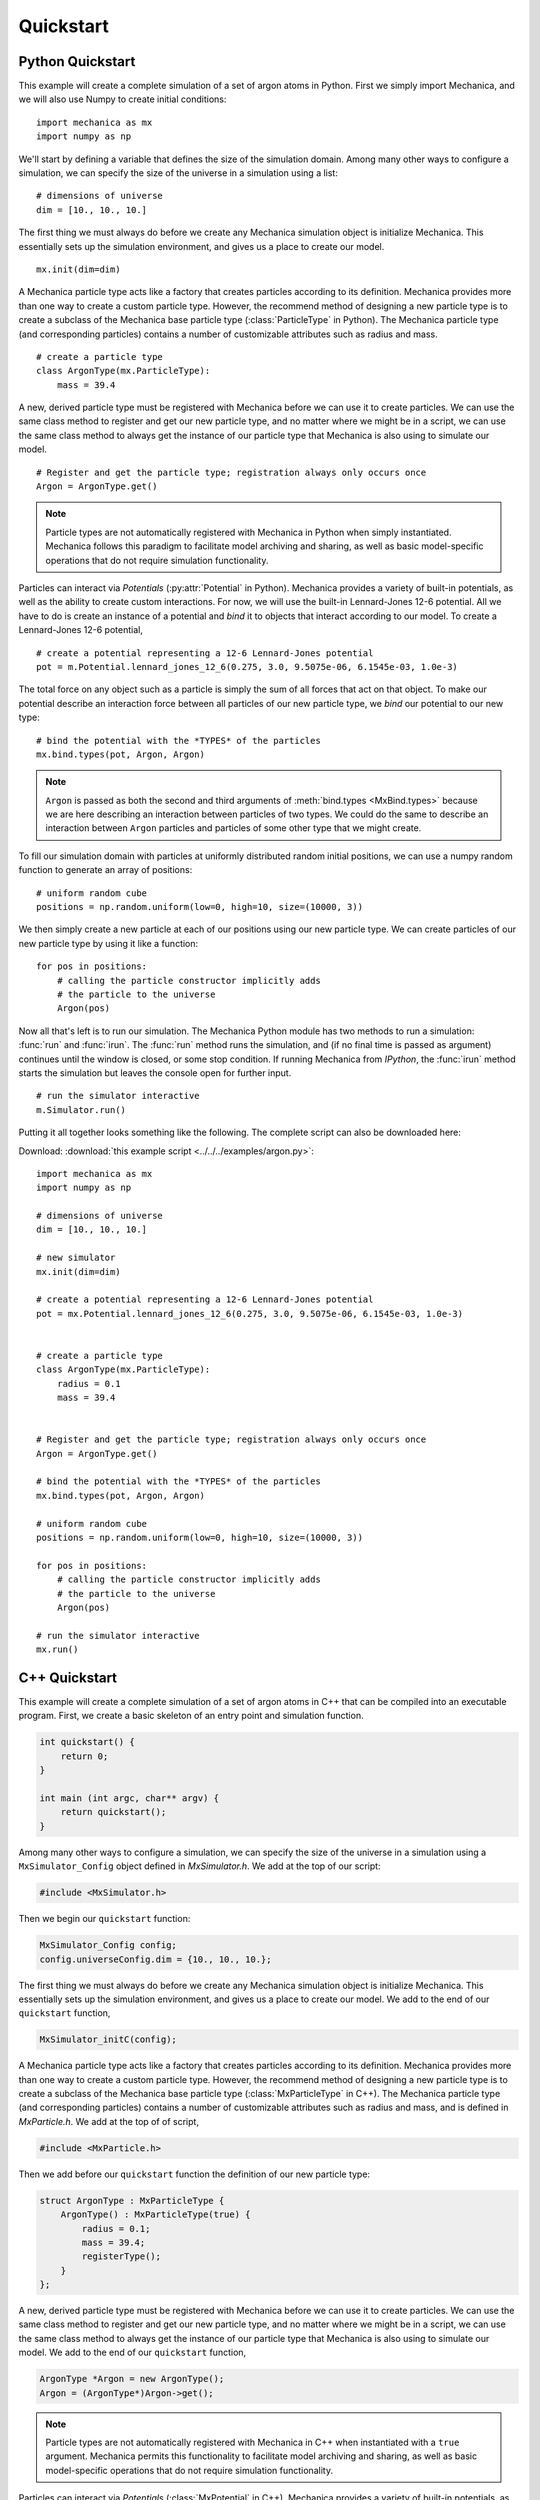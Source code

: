 .. _quickstart:

.. py:currentmodule:: mechanica

Quickstart
===========

Python Quickstart
------------------

This example will create a complete simulation of a set of argon atoms in Python.
First we simply import Mechanica, and we will also use Numpy to create initial conditions::

    import mechanica as mx
    import numpy as np

We'll start by defining a variable that defines the size of the simulation domain.
Among many other ways to configure a simulation, we can specify the size of
the universe in a simulation using a list::

    # dimensions of universe
    dim = [10., 10., 10.]

The first thing we must always do before we create any Mechanica simulation object is
initialize Mechanica. This essentially sets up the simulation environment, and gives us a place
to create our model. ::

    mx.init(dim=dim)

A Mechanica particle type acts like a factory that creates particles according to its definition.
Mechanica provides more than one way to create a custom particle type. However, the
recommend method of designing a new particle type is to create a subclass of the Mechanica base
particle type (:class:`ParticleType` in Python). The Mechanica particle type (and corresponding particles)
contains a number of customizable attributes such as radius and mass. ::

    # create a particle type
    class ArgonType(mx.ParticleType):
        mass = 39.4

A new, derived particle type must be registered with Mechanica before we can use it to create
particles. We can use the same class method to register and get our new particle type, and no matter
where we might be in a script, we can use the same class method to always get the instance of our
particle type that Mechanica is also using to simulate our model. ::

    # Register and get the particle type; registration always only occurs once
    Argon = ArgonType.get()

.. note::
    Particle types are not automatically registered with Mechanica in Python when simply instantiated.
    Mechanica follows this paradigm to facilitate model archiving and sharing, as well as basic
    model-specific operations that do not require simulation functionality.

Particles can interact via `Potentials` (:py:attr:`Potential` in Python). Mechanica provides a variety of
built-in potentials, as well as the ability to create custom interactions. For now, we will use the
built-in Lennard-Jones 12-6 potential. All we have to do is create an instance of a potential and *bind*
it to objects that interact according to our model. To create a Lennard-Jones 12-6 potential, ::

    # create a potential representing a 12-6 Lennard-Jones potential
    pot = m.Potential.lennard_jones_12_6(0.275, 3.0, 9.5075e-06, 6.1545e-03, 1.0e-3)

The total force on any object such as a particle is simply the sum of
all forces that act on that object. To make our potential describe an interaction force between
all particles of our new particle type, we *bind* our potential to our new type::

    # bind the potential with the *TYPES* of the particles
    mx.bind.types(pot, Argon, Argon)

.. note::
    ``Argon`` is passed as both the second and third arguments of :meth:`bind.types <MxBind.types>`
    because we are here describing an interaction between particles of two types. We could do the
    same to describe an interaction between ``Argon`` particles and particles of some other type that
    we might create.

To fill our simulation domain with particles at uniformly distributed random initial positions,
we can use a numpy random function to generate an array of positions::

    # uniform random cube
    positions = np.random.uniform(low=0, high=10, size=(10000, 3))

We then simply create a new particle at each of our positions using our new particle type. We can
create particles of our new particle type by using it like a function::

    for pos in positions:
        # calling the particle constructor implicitly adds
        # the particle to the universe
        Argon(pos)

Now all that's left is to run our simulation. The Mechanica Python module has two methods to
run a simulation: :func:`run` and :func:`irun`. The :func:`run` method runs the simulation, and
(if no final time is passed as argument) continues until the window is closed, or some stop condition.
If running Mechanica from `IPython`, the :func:`irun` method starts the simulation but leaves the console
open for further input. ::

    # run the simulator interactive
    m.Simulator.run()

Putting it all together looks something like the following.
The complete script can also be downloaded here:

Download: :download:`this example script <../../../examples/argon.py>`::

    import mechanica as mx
    import numpy as np

    # dimensions of universe
    dim = [10., 10., 10.]

    # new simulator
    mx.init(dim=dim)

    # create a potential representing a 12-6 Lennard-Jones potential
    pot = mx.Potential.lennard_jones_12_6(0.275, 3.0, 9.5075e-06, 6.1545e-03, 1.0e-3)


    # create a particle type
    class ArgonType(mx.ParticleType):
        radius = 0.1
        mass = 39.4


    # Register and get the particle type; registration always only occurs once
    Argon = ArgonType.get()

    # bind the potential with the *TYPES* of the particles
    mx.bind.types(pot, Argon, Argon)

    # uniform random cube
    positions = np.random.uniform(low=0, high=10, size=(10000, 3))

    for pos in positions:
        # calling the particle constructor implicitly adds
        # the particle to the universe
        Argon(pos)

    # run the simulator interactive
    mx.run()


C++ Quickstart
---------------

This example will create a complete simulation of a set of argon atoms in C++ that can be compiled into
an executable program. First, we create a basic skeleton of an entry point and simulation function.

.. code-block:: cpp

    int quickstart() {
        return 0;
    }

    int main (int argc, char** argv) {
        return quickstart();
    }

Among many other ways to configure a simulation, we can specify the size of
the universe in a simulation using a ``MxSimulator_Config`` object defined in `MxSimulator.h`.
We add at the top of our script:

.. code-block:: cpp

    #include <MxSimulator.h>

Then we begin our ``quickstart`` function:

.. code-block:: cpp

    MxSimulator_Config config;
    config.universeConfig.dim = {10., 10., 10.};

The first thing we must always do before we create any Mechanica simulation object is
initialize Mechanica. This essentially sets up the simulation environment, and gives us a place
to create our model. We add to the end of our ``quickstart`` function,

.. code-block:: cpp

    MxSimulator_initC(config);

A Mechanica particle type acts like a factory that creates particles according to its definition.
Mechanica provides more than one way to create a custom particle type. However, the
recommend method of designing a new particle type is to create a subclass of the Mechanica base
particle type (:class:`MxParticleType` in C++). The Mechanica particle type (and corresponding particles)
contains a number of customizable attributes such as radius and mass, and is defined in
`MxParticle.h`.
We add at the top of of script,

.. code-block:: cpp

    #include <MxParticle.h>

Then we add before our ``quickstart`` function the definition of our new particle type:

.. code-block:: cpp

    struct ArgonType : MxParticleType {
        ArgonType() : MxParticleType(true) {
            radius = 0.1;
            mass = 39.4;
            registerType();
        }
    };

A new, derived particle type must be registered with Mechanica before we can use it to create
particles. We can use the same class method to register and get our new particle type, and no matter
where we might be in a script, we can use the same class method to always get the instance of our
particle type that Mechanica is also using to simulate our model.
We add to the end of our ``quickstart`` function,

.. code-block:: cpp

    ArgonType *Argon = new ArgonType();
    Argon = (ArgonType*)Argon->get();

.. note::
    Particle types are not automatically registered with Mechanica in C++ when instantiated with a
    ``true`` argument. Mechanica permits this functionality to facilitate model archiving and sharing,
    as well as basic model-specific operations that do not require simulation functionality.

Particles can interact via `Potentials` (:class:`MxPotential` in C++). Mechanica provides a variety of
built-in potentials, as well as the ability to create custom interactions. For now, we will use the
built-in Lennard-Jones 12-6 potential. All we have to do is create an instance of a potential
using definitions in `MxPotential.h` and *bind* it to objects that interact according to our model.
To create a Lennard-Jones 12-6 potential, we add at the top of our script,

.. code-block:: cpp

    #include <MxPotential.h>

We add to the end of our ``quickstart`` function,

.. code-block:: cpp

    MxPotential *pot = MxPotential::lennard_jones_12_6(0.275, 3.0, 9.5075e-06 , 6.1545e-03 , new double(1.0e-3));

The total force on any object such as a particle is simply the sum of
all forces that act on that object. To make our potential describe an interaction force between
all particles of our new particle type, we *bind* our potential to our new type using definitions
in `MxBind.hpp`. We add at the top of our script

.. code-block:: cpp

    #include <MxBind.hpp>

We add to the end of our ``quickstart`` function,

.. code-block:: cpp

    MxBind::types(pot, Argon, Argon);

.. note::
    ``Argon`` is passed as both the second and third arguments of ``bind.types`` because
    we are here describing an interaction between particles of two types. We could do the
    same to describe an interaction between ``Argon`` particles and particles of some other type that
    we might create.

To fill our simulation domain with particles at uniformly distributed random initial positions,
we can use a Mechanica function defined in `MxUtil.h` to generate an array of positions in a
unit cube centered at the origin. We add at the top of our script

.. code-block:: cpp

    #include <MxUtil.h>

We add to the end of our ``quickstart`` function,

.. code-block:: cpp

    std::vector<MxVector3f> positions = MxRandomPoints(MxPointsType::SolidCube, 10000);

We then simply create a new particle at each of our positions using our new particle type. We can
create particles of our new particle type by using it like a function.
We add to the end of our ``quickstart`` function,

.. code-block:: cpp

    for(auto &p : positions) {
        MxVector3f *partPos = new MxVector3f((p + MxVector3f(0.5)) * 10.0);
        (*Argon)(partPos);
    }

Now all that's left is to run our simulation. The Mechanica `MxSimulator` has a method ``run``
that runs the simulation, and (if a negative number is passed) continues until the window is
closed, or some stop condition.
We add to the end of our ``quickstart`` function,

.. code-block:: cpp

    MxSimulator *sim = MxSimulator::get();
    sim->run(-1.0);

Putting it all together looks something like the following:

.. code-block:: cpp

    #include <MxSimulator.h>
    #include <MxParticle.h>
    #include <MxPotential.h>
    #include <MxBind.hpp>
    #include <MxUtil.h>

    struct ArgonType : MxParticleType {
        ArgonType() : MxParticleType(true) {
            radius = 0.1;
            mass = 39.4;
            registerType();
        }
    };

    int quickstart() {
        MxSimulator_Config config;
        config.universeConfig.dim = {10., 10., 10.};
        MxSimulator_initC(config);

        ArgonType *Argon = new ArgonType();
        Argon = (ArgonType*)Argon->get();

        MxPotential *pot = MxPotential::lennard_jones_12_6(0.275, 3.0, 9.5075e-06 , 6.1545e-03 , new double(1.0e-3));
        MxBind::types(pot, Argon, Argon);

        std::vector<MxVector3f> positions = MxRandomPoints(MxPointsType::SolidCube, 10000);

        for(auto &p : positions) {
            MxVector3f *partPos = new MxVector3f((p + MxVector3f(0.5)) * 10.0);
            (*Argon)(partPos);
        }

        MxSimulator *sim = MxSimulator::get();
        sim->run(-1.0);

        return 0;
    }

    int main (int argc, char** argv) {
        return quickstart();
    }


.. figure:: argon.png
    :width: 800px
    :align: center
    :alt: alternate text
    :figclass: align-center

    A basic argon simulation
